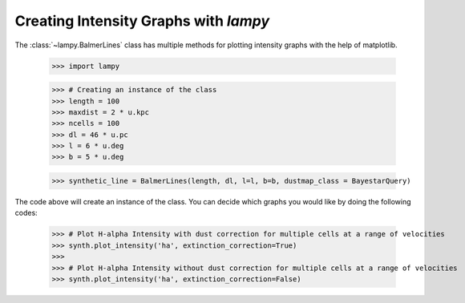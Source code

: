 Creating Intensity Graphs with `lampy`
======================================

The :class:`~lampy.BalmerLines` class has multiple methods for plotting intensity graphs
with the help of matplotlib.

    >>> import lampy

    >>> # Creating an instance of the class
    >>> length = 100
    >>> maxdist = 2 * u.kpc
    >>> ncells = 100
    >>> dl = 46 * u.pc
    >>> l = 6 * u.deg
    >>> b = 5 * u.deg

    >>> synthetic_line = BalmerLines(length, dl, l=l, b=b, dustmap_class = BayestarQuery)

The code above will create an instance of the class. You can decide which graphs you would like
by doing the following codes:

    >>> # Plot H-alpha Intensity with dust correction for multiple cells at a range of velocities
    >>> synth.plot_intensity('ha', extinction_correction=True)
    >>>
    >>> # Plot H-alpha Intensity without dust correction for multiple cells at a range of velocities
    >>> synth.plot_intensity('ha', extinction_correction=False)
    
